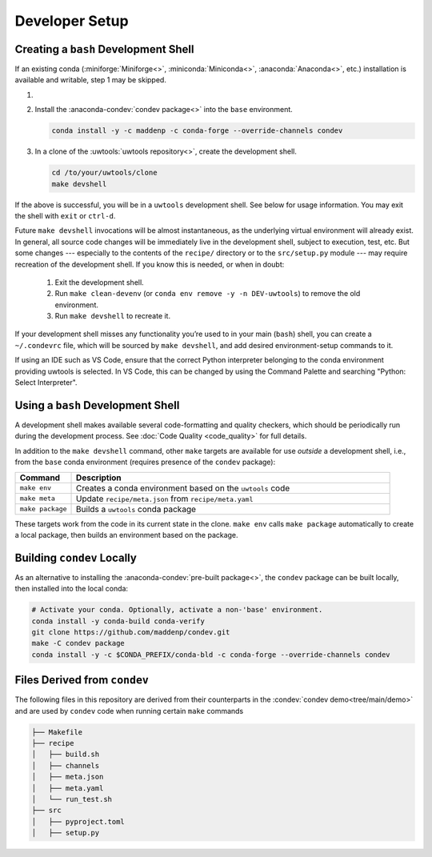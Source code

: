 Developer Setup
===============

Creating a ``bash`` Development Shell
-------------------------------------

If an existing conda (:miniforge:`Miniforge<>`, :miniconda:`Miniconda<>`, :anaconda:`Anaconda<>`, etc.) installation is available and writable, step 1 may be skipped.

#. .. include:: /shared/miniforge_instructions.rst

#. Install the :anaconda-condev:`condev package<>` into the ``base`` environment.

   .. code-block:: text

      conda install -y -c maddenp -c conda-forge --override-channels condev

#. In a clone of the :uwtools:`uwtools repository<>`, create the development shell.

   .. code-block:: text

      cd /to/your/uwtools/clone
      make devshell

If the above is successful, you will be in a ``uwtools`` development shell. See below for usage information. You may exit the shell with ``exit`` or ``ctrl-d``.

Future ``make devshell`` invocations will be almost instantaneous, as the underlying virtual environment will already exist. In general, all source code changes will be immediately live in the development shell, subject to execution, test, etc. But some changes --- especially to the contents of the ``recipe/`` directory or to the ``src/setup.py`` module --- may require recreation of the development shell. If you know this is needed, or when in doubt:

  #. Exit the development shell.
  #. Run ``make clean-devenv`` (or ``conda env remove -y -n DEV-uwtools``) to remove the old environment.
  #. Run ``make devshell`` to recreate it.

If your development shell misses any functionality you’re used to in your main (``bash``) shell, you can create a ``~/.condevrc`` file, which will be sourced by ``make devshell``, and add desired environment-setup commands to it.

If using an IDE such as VS Code, ensure that the correct Python interpreter belonging to the conda environment providing uwtools is selected. In VS Code, this can be changed by using the Command Palette and searching "Python: Select Interpreter".

Using a ``bash`` Development Shell
----------------------------------

A development shell makes available several code-formatting and quality checkers, which should be periodically run during the development process. See :doc:`Code Quality <code_quality>` for full details.

In addition to the ``make devshell`` command, other ``make`` targets are available for use *outside* a development shell, i.e., from the ``base`` conda environment (requires presence of the ``condev`` package):

.. list-table::
   :widths: 15 85
   :header-rows: 1

   * - Command
     - Description
   * - ``make env``
     - Creates a conda environment based on the ``uwtools`` code
   * - ``make meta``
     - Update ``recipe/meta.json`` from ``recipe/meta.yaml``
   * - ``make package``
     - Builds a ``uwtools`` conda package

These targets work from the code in its current state in the clone. ``make env`` calls ``make package`` automatically to create a local package, then builds an environment based on the package.

Building ``condev`` Locally
---------------------------

As an alternative to installing the :anaconda-condev:`pre-built package<>`, the ``condev`` package can be built locally, then installed into the local conda:

.. code-block:: text

   # Activate your conda. Optionally, activate a non-'base' environment.
   conda install -y conda-build conda-verify
   git clone https://github.com/maddenp/condev.git
   make -C condev package
   conda install -y -c $CONDA_PREFIX/conda-bld -c conda-forge --override-channels condev

Files Derived from ``condev``
-----------------------------

The following files in this repository are derived from their counterparts in the :condev:`condev demo<tree/main/demo>` and are used by ``condev`` code when running certain ``make`` commands

.. code-block:: text

   ├── Makefile
   ├── recipe
   │   ├── build.sh
   │   ├── channels
   │   ├── meta.json
   │   ├── meta.yaml
   │   └── run_test.sh
   ├── src
   │   ├── pyproject.toml
   │   ├── setup.py

